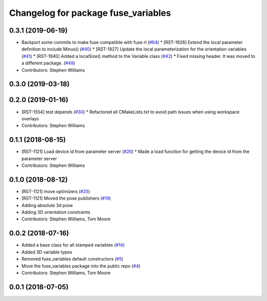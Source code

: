 ^^^^^^^^^^^^^^^^^^^^^^^^^^^^^^^^^^^^
Changelog for package fuse_variables
^^^^^^^^^^^^^^^^^^^^^^^^^^^^^^^^^^^^

0.3.1 (2019-06-19)
------------------
* Backport some commits to make fuse compatible with fuse rl (`#64 <https://github.com/locusrobotics/fuse/issues/64>`_)
  * [RST-1926] Extend the local parameter definition to include Minus() (`#40 <https://github.com/locusrobotics/fuse/issues/40>`_)
  * [RST-1927] Update the local parameterization for the orientation variables (`#41 <https://github.com/locusrobotics/fuse/issues/41>`_)
  * [RST-1940] Added a localSize() method to the Variable class (`#42 <https://github.com/locusrobotics/fuse/issues/42>`_)
  * Fixed missing header. It was moved to a different package. (`#49 <https://github.com/locusrobotics/fuse/issues/49>`_)
* Contributors: Stephen Williams

0.3.0 (2019-03-18)
------------------

0.2.0 (2019-01-16)
------------------
* [RST-1554] test depends (`#30 <https://github.com/locusrobotics/fuse/issues/30>`_)
  * Refactored all CMakeLists.txt to avoid path issues when using workspace overlays
* Contributors: Stephen Williams

0.1.1 (2018-08-15)
------------------
* [RST-1121] Load device id from parameter server (`#26 <https://github.com/locusrobotics/fuse/issues/26>`_)
  * Made a load function for getting the device id from the parameter server
* Contributors: Stephen Williams

0.1.0 (2018-08-12)
------------------
* [RST-1121] move optimizers (`#25 <https://github.com/locusrobotics/fuse/issues/25>`_)
* [RST-1121] Moved the pose publishers (`#19 <https://github.com/locusrobotics/fuse/issues/19>`_)
* Adding absolute 3d pose
* Adding 3D orientation constraints
* Contributors: Stephen Williams, Tom Moore

0.0.2 (2018-07-16)
------------------
* Added a base class for all stamped variables (`#14 <https://github.com/locusrobotics/fuse/issues/14>`_)
* Added 3D variable types
* Removed fuse_variables default constructors (`#5 <https://github.com/locusrobotics/fuse/issues/5>`_)
* Move the fuse_variables package into the public repo (`#4 <https://github.com/locusrobotics/fuse/issues/4>`_)
* Contributors: Stephen Williams, Tom Moore

0.0.1 (2018-07-05)
------------------
